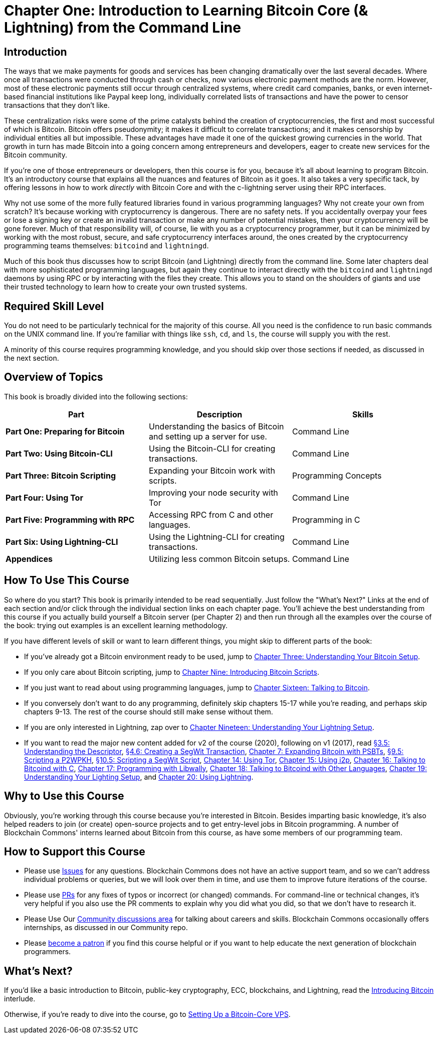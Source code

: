 = Chapter One: Introduction to Learning Bitcoin Core (& Lightning) from the Command Line

== Introduction

The ways that we make payments for goods and services has been changing dramatically over the last several decades.
Where once all transactions were conducted through cash or checks, now various electronic payment methods are the norm.
However, most of these electronic payments still occur through centralized systems, where credit card companies, banks, or even internet-based financial institutions like Paypal keep long, individually correlated lists of transactions and have the power to censor transactions that they don't like.

These centralization risks were some of the prime catalysts behind the creation of cryptocurrencies, the first and most successful of which is Bitcoin.
Bitcoin offers pseudonymity;
it makes it difficult to correlate transactions;
and it makes censorship by individual entities all but impossible.
These advantages have made it one of the quickest growing currencies in the world.
That growth in turn has made Bitcoin into a going concern among entrepreneurs and developers, eager to create new services for the Bitcoin community.

If you're one of those entrepreneurs or developers, then this course is for you, because it's all about learning to program Bitcoin.
It's an introductory course that explains all the nuances and features of Bitcoin as it goes.
It also takes a very specific tack, by offering lessons in how to work _directly_ with Bitcoin Core and with the c-lightning server using their RPC interfaces.

Why not use some of the more fully featured libraries found in various programming languages?
Why not create your own from scratch?
It's because working with cryptocurrency is dangerous.
There are no safety nets.
If you accidentally overpay your fees or lose a signing key or create an invalid transaction or make any number of potential mistakes, then your cryptocurrency will be gone forever.
Much of that responsibility will, of course, lie with you as a cryptocurrency programmer, but it can be minimized by working with the most robust, secure, and safe cryptocurrency interfaces around, the ones created by the cryptocurrency programming teams themselves: `bitcoind` and `lightningd`.

Much of this book thus discusses how to script Bitcoin (and Lightning) directly from the command line.
Some later chapters deal with more sophisticated programming languages, but again they continue to interact directly with the `bitcoind` and `lightningd` daemons by using RPC or by interacting with the files they create.
This allows you to stand on the shoulders of giants and use their trusted technology to learn how to create your own trusted systems.

== Required Skill Level

You do not need to be particularly technical for the majority of this course.
All you need is the confidence to run basic commands on the UNIX command line.
If you're familiar with things like `ssh`, `cd`, and `ls`, the course will supply you with the rest.

A minority of this course requires programming knowledge, and you should skip over those sections if needed, as discussed in the next section.

== Overview of Topics

This book is broadly divided into the following sections:

|===
| Part | Description | Skills

| *Part One: Preparing for Bitcoin*
| Understanding the basics of Bitcoin and setting up a server for use.
| Command Line

| *Part Two: Using Bitcoin-CLI*
| Using the Bitcoin-CLI for creating transactions.
| Command Line

| *Part Three: Bitcoin Scripting*
| Expanding your Bitcoin work with scripts.
| Programming Concepts

| *Part Four: Using Tor*
| Improving your node security with Tor
| Command Line

| *Part Five: Programming with RPC*
| Accessing RPC from C and other languages.
| Programming in C

| *Part Six: Using Lightning-CLI*
| Using the Lightning-CLI for creating transactions.
| Command Line

| *Appendices*
| Utilizing less common Bitcoin setups.
| Command Line
|===

== How To Use This Course

So where do you start?
This book is primarily intended to be read sequentially.
Just follow the "What's Next?" Links at the end of each section and/or click through the individual section links on each chapter page.
You'll achieve the best understanding from this course if you actually build yourself a Bitcoin server (per Chapter 2) and then run through all the examples over the course of the book: trying out examples is an excellent learning methodology.

If you have different levels of skill or want to learn different things, you might skip to different parts of the book:

* If you've already got a Bitcoin environment ready to be used, jump to xref:03_0_Understanding_Your_Bitcoin_Setup.adoc[Chapter Three: Understanding Your Bitcoin Setup].
* If you only care about Bitcoin scripting, jump to xref:09_0_Introducing_Bitcoin_Scripts.adoc[Chapter Nine: Introducing Bitcoin Scripts].
* If you just want to read about using programming languages, jump to xref:16_0_Talking_to_Bitcoind.adoc[Chapter Sixteen: Talking to Bitcoin].
* If you conversely don't want to do any programming, definitely skip chapters 15-17 while you're reading, and perhaps skip chapters 9-13.
The rest of the course should still make sense without them.
* If you are only interested in Lightning, zap over to xref:19_0_Understanding_Your_Lightning_Setup.adoc[Chapter Nineteen: Understanding Your Lightning Setup].
* If you want to read the major new content added for v2 of the course (2020), following on v1 (2017), read xref:03_5_Understanding_the_Descriptor.adoc[§3.5: Understanding the Descriptor], xref:04_6_Creating_a_Segwit_Transaction.adoc[§4.6: Creating a SegWit Transaction], xref:07_0_Expanding_Bitcoin_Transactions_PSBTs.adoc[Chapter 7: Expanding Bitcoin with PSBTs], xref:09_5_Scripting_a_P2WPKH.adoc[§9.5: Scripting a P2WPKH], xref:10_5_Scripting_a_Segwit_Script.adoc[§10.5: Scripting a SegWit Script], xref:14_0_Using_Tor.adoc[Chapter 14: Using Tor], xref:15_0_Using_i2p.adoc[Chapter 15: Using i2p], xref:16_0_Talking_to_Bitcoind.adoc[Chapter 16: Talking to Bitcoind with C], xref:17_0_Programming_with_Libwally.adoc[Chapter 17: Programming with Libwally], xref:18_0_Talking_to_Bitcoind_Other.adoc[Chapter 18: Talking to Bitcoind with Other Languages], xref:19_0_Understanding_Your_Lightning_Setup.adoc[Chapter 19: Understanding Your Lighting Setup], and xref:20_0_Using_Lightning.adoc[Chapter 20: Using Lightning].

== Why to Use this Course

Obviously, you're working through this course because you're interested in Bitcoin.
Besides imparting basic knowledge, it's also helped readers to join (or create) open-source projects and to get entry-level jobs in Bitcoin programming.
A number of Blockchain Commons' interns learned about Bitcoin from this course, as have some members of our programming team.

== How to Support this Course

* Please use https://github.com/BlockchainCommons/Learning-Bitcoin-from-the-Command-Line/issues[Issues] for any questions.
Blockchain Commons does not have an active support team, and so we can't address individual problems or queries, but we will look over them in time, and use them to improve future iterations of the course.
* Please use https://github.com/BlockchainCommons/Learning-Bitcoin-from-the-Command-Line/pulls[PRs] for any fixes of typos or incorrect (or changed) commands.
For command-line or technical changes, it's very helpful if you also use the PR comments to explain why you did what you did, so that we don't have to research it.
* Please Use Our https://github.com/BlockchainCommons/Community/discussions[Community discussions area] for talking about careers and skills.
Blockchain Commons occasionally offers internships, as discussed in our Community repo.
* Please https://github.com/sponsors/BlockchainCommons[become a patron] if you find this course helpful or if you want to help educate the next generation of blockchain programmers.

== What's Next?

If you'd like a basic introduction to Bitcoin, public-key cryptography, ECC, blockchains, and Lightning, read the xref:01_1_Introducing_Bitcoin.adoc[Introducing Bitcoin] interlude.

Otherwise, if you're ready to dive into the course, go to xref:02_0_Setting_Up_a_Bitcoin-Core_VPS.adoc[Setting Up a Bitcoin-Core VPS].
